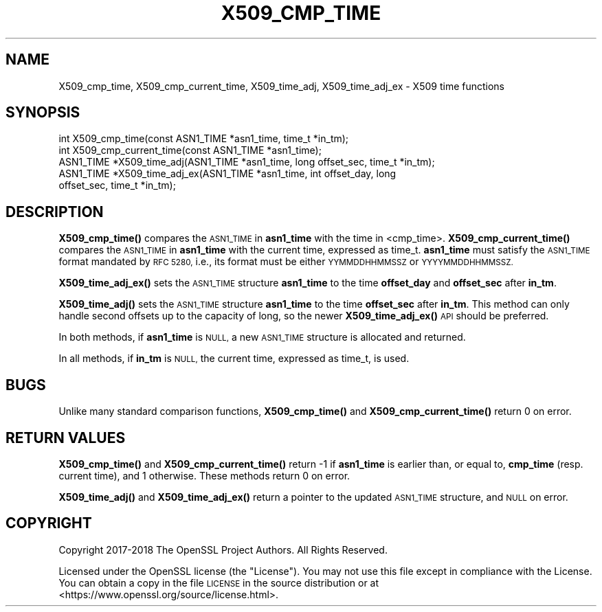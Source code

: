 .\" Automatically generated by Pod::Man 4.14 (Pod::Simple 3.40)
.\"
.\" Standard preamble:
.\" ========================================================================
.de Sp \" Vertical space (when we can't use .PP)
.if t .sp .5v
.if n .sp
..
.de Vb \" Begin verbatim text
.ft CW
.nf
.ne \\$1
..
.de Ve \" End verbatim text
.ft R
.fi
..
.\" Set up some character translations and predefined strings.  \*(-- will
.\" give an unbreakable dash, \*(PI will give pi, \*(L" will give a left
.\" double quote, and \*(R" will give a right double quote.  \*(C+ will
.\" give a nicer C++.  Capital omega is used to do unbreakable dashes and
.\" therefore won't be available.  \*(C` and \*(C' expand to `' in nroff,
.\" nothing in troff, for use with C<>.
.tr \(*W-
.ds C+ C\v'-.1v'\h'-1p'\s-2+\h'-1p'+\s0\v'.1v'\h'-1p'
.ie n \{\
.    ds -- \(*W-
.    ds PI pi
.    if (\n(.H=4u)&(1m=24u) .ds -- \(*W\h'-12u'\(*W\h'-12u'-\" diablo 10 pitch
.    if (\n(.H=4u)&(1m=20u) .ds -- \(*W\h'-12u'\(*W\h'-8u'-\"  diablo 12 pitch
.    ds L" ""
.    ds R" ""
.    ds C` ""
.    ds C' ""
'br\}
.el\{\
.    ds -- \|\(em\|
.    ds PI \(*p
.    ds L" ``
.    ds R" ''
.    ds C`
.    ds C'
'br\}
.\"
.\" Escape single quotes in literal strings from groff's Unicode transform.
.ie \n(.g .ds Aq \(aq
.el       .ds Aq '
.\"
.\" If the F register is >0, we'll generate index entries on stderr for
.\" titles (.TH), headers (.SH), subsections (.SS), items (.Ip), and index
.\" entries marked with X<> in POD.  Of course, you'll have to process the
.\" output yourself in some meaningful fashion.
.\"
.\" Avoid warning from groff about undefined register 'F'.
.de IX
..
.nr rF 0
.if \n(.g .if rF .nr rF 1
.if (\n(rF:(\n(.g==0)) \{\
.    if \nF \{\
.        de IX
.        tm Index:\\$1\t\\n%\t"\\$2"
..
.        if !\nF==2 \{\
.            nr % 0
.            nr F 2
.        \}
.    \}
.\}
.rr rF
.\"
.\" Accent mark definitions (@(#)ms.acc 1.5 88/02/08 SMI; from UCB 4.2).
.\" Fear.  Run.  Save yourself.  No user-serviceable parts.
.    \" fudge factors for nroff and troff
.if n \{\
.    ds #H 0
.    ds #V .8m
.    ds #F .3m
.    ds #[ \f1
.    ds #] \fP
.\}
.if t \{\
.    ds #H ((1u-(\\\\n(.fu%2u))*.13m)
.    ds #V .6m
.    ds #F 0
.    ds #[ \&
.    ds #] \&
.\}
.    \" simple accents for nroff and troff
.if n \{\
.    ds ' \&
.    ds ` \&
.    ds ^ \&
.    ds , \&
.    ds ~ ~
.    ds /
.\}
.if t \{\
.    ds ' \\k:\h'-(\\n(.wu*8/10-\*(#H)'\'\h"|\\n:u"
.    ds ` \\k:\h'-(\\n(.wu*8/10-\*(#H)'\`\h'|\\n:u'
.    ds ^ \\k:\h'-(\\n(.wu*10/11-\*(#H)'^\h'|\\n:u'
.    ds , \\k:\h'-(\\n(.wu*8/10)',\h'|\\n:u'
.    ds ~ \\k:\h'-(\\n(.wu-\*(#H-.1m)'~\h'|\\n:u'
.    ds / \\k:\h'-(\\n(.wu*8/10-\*(#H)'\z\(sl\h'|\\n:u'
.\}
.    \" troff and (daisy-wheel) nroff accents
.ds : \\k:\h'-(\\n(.wu*8/10-\*(#H+.1m+\*(#F)'\v'-\*(#V'\z.\h'.2m+\*(#F'.\h'|\\n:u'\v'\*(#V'
.ds 8 \h'\*(#H'\(*b\h'-\*(#H'
.ds o \\k:\h'-(\\n(.wu+\w'\(de'u-\*(#H)/2u'\v'-.3n'\*(#[\z\(de\v'.3n'\h'|\\n:u'\*(#]
.ds d- \h'\*(#H'\(pd\h'-\w'~'u'\v'-.25m'\f2\(hy\fP\v'.25m'\h'-\*(#H'
.ds D- D\\k:\h'-\w'D'u'\v'-.11m'\z\(hy\v'.11m'\h'|\\n:u'
.ds th \*(#[\v'.3m'\s+1I\s-1\v'-.3m'\h'-(\w'I'u*2/3)'\s-1o\s+1\*(#]
.ds Th \*(#[\s+2I\s-2\h'-\w'I'u*3/5'\v'-.3m'o\v'.3m'\*(#]
.ds ae a\h'-(\w'a'u*4/10)'e
.ds Ae A\h'-(\w'A'u*4/10)'E
.    \" corrections for vroff
.if v .ds ~ \\k:\h'-(\\n(.wu*9/10-\*(#H)'\s-2\u~\d\s+2\h'|\\n:u'
.if v .ds ^ \\k:\h'-(\\n(.wu*10/11-\*(#H)'\v'-.4m'^\v'.4m'\h'|\\n:u'
.    \" for low resolution devices (crt and lpr)
.if \n(.H>23 .if \n(.V>19 \
\{\
.    ds : e
.    ds 8 ss
.    ds o a
.    ds d- d\h'-1'\(ga
.    ds D- D\h'-1'\(hy
.    ds th \o'bp'
.    ds Th \o'LP'
.    ds ae ae
.    ds Ae AE
.\}
.rm #[ #] #H #V #F C
.\" ========================================================================
.\"
.IX Title "X509_CMP_TIME 3"
.TH X509_CMP_TIME 3 "2022-10-11" "1.1.1r" "OpenSSL"
.\" For nroff, turn off justification.  Always turn off hyphenation; it makes
.\" way too many mistakes in technical documents.
.if n .ad l
.nh
.SH "NAME"
X509_cmp_time, X509_cmp_current_time, X509_time_adj, X509_time_adj_ex \&\- X509 time functions
.SH "SYNOPSIS"
.IX Header "SYNOPSIS"
.Vb 5
\& int X509_cmp_time(const ASN1_TIME *asn1_time, time_t *in_tm);
\& int X509_cmp_current_time(const ASN1_TIME *asn1_time);
\& ASN1_TIME *X509_time_adj(ASN1_TIME *asn1_time, long offset_sec, time_t *in_tm);
\& ASN1_TIME *X509_time_adj_ex(ASN1_TIME *asn1_time, int offset_day, long
\&                             offset_sec, time_t *in_tm);
.Ve
.SH "DESCRIPTION"
.IX Header "DESCRIPTION"
\&\fBX509_cmp_time()\fR compares the \s-1ASN1_TIME\s0 in \fBasn1_time\fR with the time
in <cmp_time>. \fBX509_cmp_current_time()\fR compares the \s-1ASN1_TIME\s0 in
\&\fBasn1_time\fR with the current time, expressed as time_t. \fBasn1_time\fR
must satisfy the \s-1ASN1_TIME\s0 format mandated by \s-1RFC 5280,\s0 i.e., its
format must be either \s-1YYMMDDHHMMSSZ\s0 or \s-1YYYYMMDDHHMMSSZ.\s0
.PP
\&\fBX509_time_adj_ex()\fR sets the \s-1ASN1_TIME\s0 structure \fBasn1_time\fR to the time
\&\fBoffset_day\fR and \fBoffset_sec\fR after \fBin_tm\fR.
.PP
\&\fBX509_time_adj()\fR sets the \s-1ASN1_TIME\s0 structure \fBasn1_time\fR to the time
\&\fBoffset_sec\fR after \fBin_tm\fR. This method can only handle second
offsets up to the capacity of long, so the newer \fBX509_time_adj_ex()\fR
\&\s-1API\s0 should be preferred.
.PP
In both methods, if \fBasn1_time\fR is \s-1NULL,\s0 a new \s-1ASN1_TIME\s0 structure
is allocated and returned.
.PP
In all methods, if \fBin_tm\fR is \s-1NULL,\s0 the current time, expressed as
time_t, is used.
.SH "BUGS"
.IX Header "BUGS"
Unlike many standard comparison functions, \fBX509_cmp_time()\fR and
\&\fBX509_cmp_current_time()\fR return 0 on error.
.SH "RETURN VALUES"
.IX Header "RETURN VALUES"
\&\fBX509_cmp_time()\fR and \fBX509_cmp_current_time()\fR return \-1 if \fBasn1_time\fR
is earlier than, or equal to, \fBcmp_time\fR (resp. current time), and 1
otherwise. These methods return 0 on error.
.PP
\&\fBX509_time_adj()\fR and \fBX509_time_adj_ex()\fR return a pointer to the updated
\&\s-1ASN1_TIME\s0 structure, and \s-1NULL\s0 on error.
.SH "COPYRIGHT"
.IX Header "COPYRIGHT"
Copyright 2017\-2018 The OpenSSL Project Authors. All Rights Reserved.
.PP
Licensed under the OpenSSL license (the \*(L"License\*(R").  You may not use
this file except in compliance with the License.  You can obtain a copy
in the file \s-1LICENSE\s0 in the source distribution or at
<https://www.openssl.org/source/license.html>.
